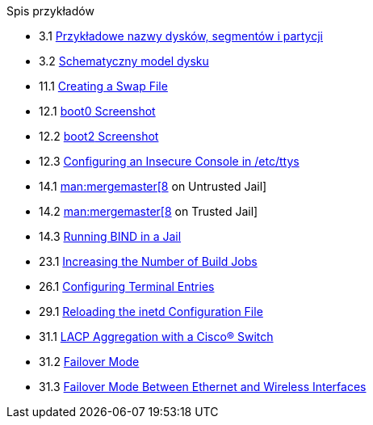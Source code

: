 // Code generated by the FreeBSD Documentation toolchain. DO NOT EDIT.
// Please don't change this file manually but run `make` to update it.
// For more information, please read the FreeBSD Documentation Project Primer

[.toc]
--
[.toc-title]
Spis przykładów

* 3.1  link:basics#basics-disk-slice-part[Przykładowe nazwy dysków, segmentów i partycji]
* 3.2  link:basics#basics-concept-disk-model[Schematyczny model dysku]
* 11.1  link:config#swapfile-10-and-later[Creating a Swap File]
* 12.1  link:boot#boot-boot0-example[[.filename]#boot0# Screenshot]
* 12.2  link:boot#boot-boot2-example[[.filename]#boot2# Screenshot]
* 12.3  link:boot#boot-insecure-console[Configuring an Insecure Console in [.filename]#/etc/ttys#]
* 14.1  link:jails#jails-ezjail-update-mergemaster-untrusted[man:mergemaster[8] on Untrusted Jail]
* 14.2  link:jails#jails-ezjail-update-mergemaster-trusted[man:mergemaster[8] on Trusted Jail]
* 14.3  link:jails#jails-ezjail-example-bind-steps[Running BIND in a Jail]
* 23.1  link:cutting-edge#updating-src-building-jobs-example[Increasing the Number of Build Jobs]
* 26.1  link:serialcomms#ex-etc-ttys[Configuring Terminal Entries]
* 29.1  link:network-servers#network-inetd-reread[Reloading the inetd Configuration File]
* 31.1  link:advanced-networking#networking-lacp-aggregation-cisco[LACP Aggregation with a Cisco(R) Switch]
* 31.2  link:advanced-networking#networking-lagg-failover[Failover Mode]
* 31.3  link:advanced-networking#networking-lagg-wired-and-wireless[Failover Mode Between Ethernet and Wireless Interfaces]
--
